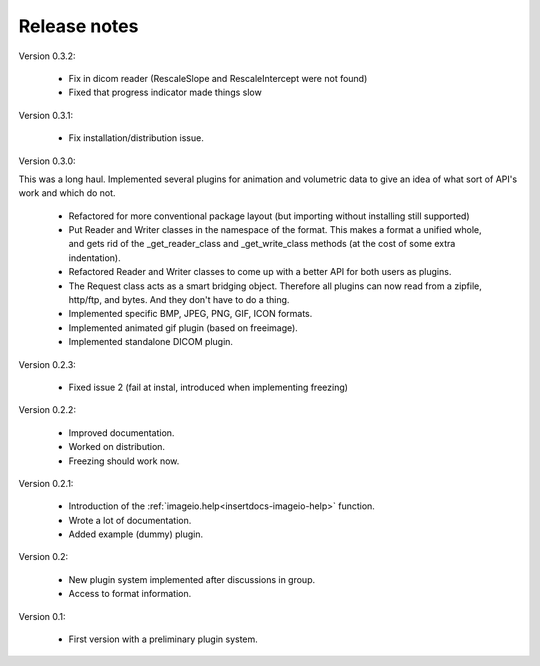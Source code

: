 Release notes
-------------

Version 0.3.2:
    
    * Fix in dicom reader (RescaleSlope and RescaleIntercept were not found)
    * Fixed that progress indicator made things slow

Version 0.3.1:
    
    * Fix installation/distribution issue.

Version 0.3.0:

This was a long haul. Implemented several plugins for animation and
volumetric data to give an idea of what sort of API's work and which 
do not. 
    
    * Refactored for more conventional package layout 
      (but importing without installing still supported)
    * Put Reader and Writer classes in the namespace of the format. This
      makes a format a unified whole, and gets rid of the
      _get_reader_class and _get_write_class methods (at the cost of
      some extra indentation).
    * Refactored Reader and Writer classes to come up with a better API
      for both users as plugins.
    * The Request class acts as a smart bridging object. Therefore all
      plugins can now read from a zipfile, http/ftp, and bytes. And they
      don't have to do a thing.
    * Implemented specific BMP, JPEG, PNG, GIF, ICON formats.
    * Implemented animated gif plugin (based on freeimage).
    * Implemented standalone DICOM plugin.

Version 0.2.3:
    
    * Fixed issue 2 (fail at instal, introduced when implementing freezing)

Version 0.2.2:
    
    * Improved documentation.
    * Worked on distribution.
    * Freezing should work now.

Version 0.2.1:

    * Introduction of the :ref:`imageio.help<insertdocs-imageio-help>` function.
    * Wrote a lot of documentation.
    * Added example (dummy) plugin.
    
Version 0.2:
    
    * New plugin system implemented after discussions in group.
    * Access to format information.

Version 0.1:

    * First version with a preliminary plugin system.
